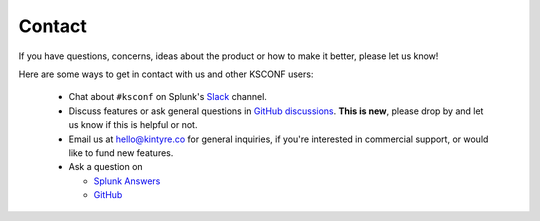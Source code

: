..  _contact_us:

Contact
-------

If you have questions, concerns, ideas about the product or how to make it better, please let us know!

Here are some ways to get in contact with us and other KSCONF users:

 -  Chat about ``#ksconf`` on Splunk's `Slack <https://splunk-usergroups.slack.com>`_ channel.
 -  Discuss features or ask general questions in `GitHub discussions <https://github.com/Kintyre/ksconf/discussions>`_.  **This is new**, please drop by and let us know if this is helpful or not.
 -  Email us at hello@kintyre.co for general inquiries, if you're interested in commercial support, or would like to fund new features.
 -  Ask a question on

    -   `Splunk Answers <https://answers.splunk.com/app/questions/4383.html>`_
    -   `GitHub <https://github.com/Kintyre/ksconf/issues/new?labels=question>`_
